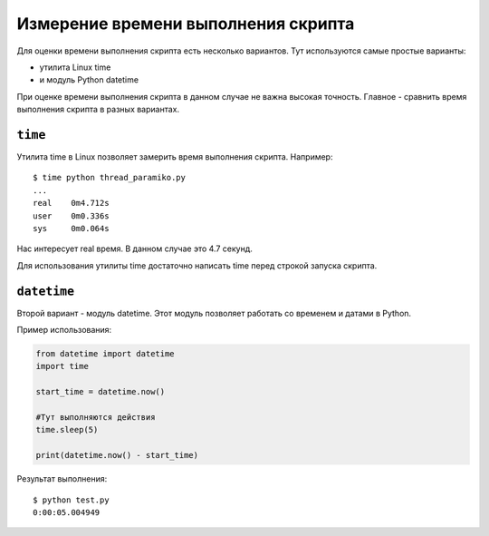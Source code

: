 Измерение времени выполнения скрипта
------------------------------------

Для оценки времени выполнения скрипта есть несколько вариантов. Тут 
используются самые простые варианты: 

* утилита Linux time 
* и модуль Python datetime

При оценке времени выполнения скрипта в данном случае не важна высокая
точность. Главное - сравнить время выполнения скрипта в разных
вариантах.

``time``
~~~~~~~~

Утилита time в Linux позволяет замерить время выполнения скрипта.
Например:

::

    $ time python thread_paramiko.py
    ...
    real    0m4.712s
    user    0m0.336s
    sys     0m0.064s

Нас интересует real время. В данном случае это 4.7 секунд.

Для использования утилиты time достаточно написать time перед строкой
запуска скрипта.

``datetime``
~~~~~~~~~~~~

Второй вариант - модуль datetime. Этот модуль позволяет работать со
временем и датами в Python.

Пример использования:

.. code:: python

    from datetime import datetime
    import time

    start_time = datetime.now()

    #Тут выполняются действия
    time.sleep(5)

    print(datetime.now() - start_time)

Результат выполнения:

::

    $ python test.py
    0:00:05.004949

